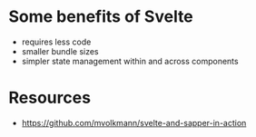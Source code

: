 * Some benefits of Svelte
- requires less code
- smaller bundle sizes
- simpler state management within and across components

* Resources
- https://github.com/mvolkmann/svelte-and-sapper-in-action
